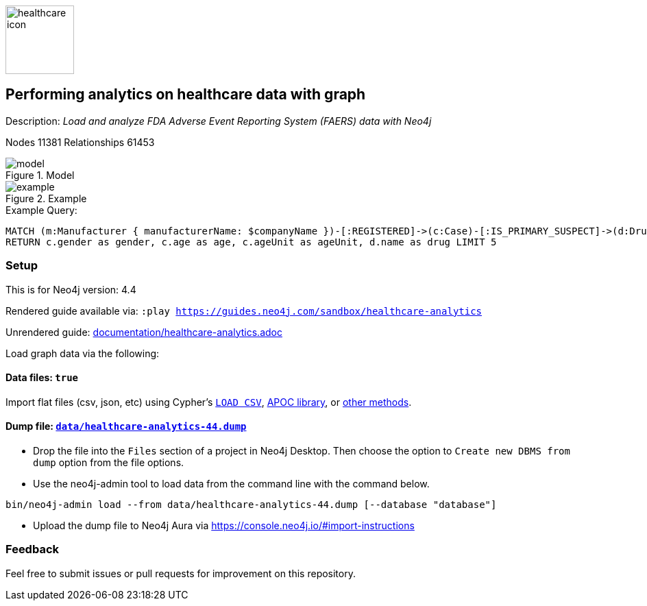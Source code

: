 :name: healthcare-analytics
:long-name: Performing analytics on healthcare data with graph
:description: Load and analyze FDA Adverse Event Reporting System (FAERS) data with Neo4j
:icon: documentation/img/healthcare-icon.svg
:tags: Healthcare, Analytics, FDA, FAERS, Adverse, Events, Reporting, System
:author: Chintan Desai, Neo4j
:demodb: false
:data: true
:use-load-script: false
:use-dump-file: data/healthcare-analytics-44.dump
:zip-file: false
:use-plugin: false
:zip-file: false
:target-db-version: 4.4
:bloom-perspective: bloom/healthcare%20analytics%20perspective.json
:guide: documentation/healthcare-analytics.adoc
:model: documentation/img/model.svg
:example: documentation/img/example.svg
:rendered-guide: https://guides.neo4j.com/sandbox/{name}
:nodes: 11381
:relationships: 61453

image::{icon}[width=100]

== {long-name} 

Description: _{description}_

Nodes {nodes} Relationships {relationships}

.Model
image::{model}[]

.Example
image::{example}[]

.Example Query:
[source,cypher,role=query-example,param-name=companyName,param-value="PFIZER",result-column=drug,expected-result="xxx"]
----
MATCH (m:Manufacturer { manufacturerName: $companyName })-[:REGISTERED]->(c:Case)-[:IS_PRIMARY_SUSPECT]->(d:Drug)
RETURN c.gender as gender, c.age as age, c.ageUnit as ageUnit, d.name as drug LIMIT 5 
----

=== Setup

This is for Neo4j version: {target-db-version}

ifeval::[{use-plugin} != false]
Required plugins: {use-plugin}
endif::[]

ifeval::[{demodb} != false]
The database is also available on https://demo.neo4jlabs.com:7473

Username "{name}", password: "{name}", database: "{name}"
endif::[]

Rendered guide available via: `:play {rendered-guide}`

Unrendered guide: link:{guide}[]

Load graph data via the following:

ifeval::[{data} != false]
==== Data files: `{data}`

Import flat files (csv, json, etc) using Cypher's https://neo4j.com/docs/cypher-manual/current/clauses/load-csv/[`LOAD CSV`], https://neo4j.com/labs/apoc/[APOC library], or https://neo4j.com/developer/data-import/[other methods].
endif::[]

ifeval::[{use-dump-file} != false]
==== Dump file: `link:{use-dump-file}[]`

* Drop the file into the `Files` section of a project in Neo4j Desktop. Then choose the option to `Create new DBMS from dump` option from the file options.

* Use the neo4j-admin tool to load data from the command line with the command below.

[source,shell,subs=attributes]
----
bin/neo4j-admin load --from {use-dump-file} [--database "database"]
----

* Upload the dump file to Neo4j Aura via https://console.neo4j.io/#import-instructions
endif::[]

ifeval::[{use-load-script} != false]
==== Data load script: `{use-load-script}`

[source,shell,subs=attributes]
----
bin/cypher-shell -u neo4j -p "password" -f {use-load-script} [-d "database"]
----

Or import in Neo4j Browser by dragging or pasting the content of {use-load-script}.
endif::[]

ifeval::[{zip-file} != false]
==== Zip file

Download the zip file link:{repo}/raw/master/{name}.zip[{name}.zip] and add it as "project from file" to https://neo4j.com/developer/neo4j-desktop[Neo4j Desktop^].
endif::[]

=== Feedback

Feel free to submit issues or pull requests for improvement on this repository.